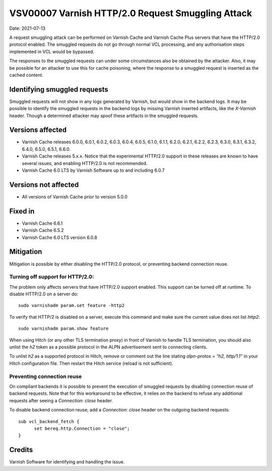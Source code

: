 .. _VSV00007:

VSV00007 Varnish HTTP/2.0 Request Smuggling Attack
==================================================

Date: 2021-07-13

A request smuggling attack can be performed on Varnish Cache and Varnish
Cache Plus servers that have the HTTP/2.0 protocol enabled. The smuggled
requests do not go through normal VCL processing, and any authorisation
steps implemented in VCL would be bypassed.

The responses to the smuggled requests can under some circumstances also
be obtained by the attacker. Also, it may be possible for an attacker to
use this for cache poisoning, where the response to a smuggled request is
inserted as the cached content.


Identifying smuggled requests
-----------------------------

Smuggled requests will not show in any logs generated by Varnish, but
would show in the backend logs. It may be possible to identify the
smuggled requests in the backend logs by missing Varnish inserted
artifacts, like the `X-Varnish` header. Though a determined attacker may
spoof these artifacts in the smuggled requests.


Versions affected
-----------------

* Varnish Cache releases 6.0.0, 6.0.1, 6.0.2, 6.0.3, 6.0.4, 6.0.5, 6.1.0,
  6.1.1, 6.2.0, 6.2.1, 6.2.2, 6.2.3, 6.3.0, 6.3.1, 6.3.2, 6.4.0, 6.5.0,
  6.5.1, 6.6.0.

* Varnish Cache releases 5.x.x. Notice that the experimental HTTP/2.0
  support in these releases are known to have several issues, and enabling
  HTTP/2.0 is not recommended.

* Varnish Cache 6.0 LTS by Varnish Software up to and including 6.0.7


Versions not affected
---------------------

* All versions of Varnish Cache prior to version 5.0.0


Fixed in
--------

* Varnish Cache 6.6.1

* Varnish Cache 6.5.2

* Varnish Cache 6.0 LTS version 6.0.8


Mitigation
----------

Mitigation is possible by either disabling the HTTP/2.0 protocol, or
preventing backend connection reuse.

Turning off support for HTTP/2.0:
~~~~~~~~~~~~~~~~~~~~~~~~~~~~~~~~~

The problem only affects servers that have HTTP/2.0 support enabled. This
support can be turned off at runtime. To disable HTTP/2.0 on a server do::

  sudo varnishadm param.set feature -http2

To verify that HTTP/2 is disabled on a server, execute this command and
make sure the current value does not list `http2`::

  sudo varnishadm param.show feature

When using Hitch (or any other TLS termination proxy) in front of Varnish
to handle TLS termination, you should also unlist the `h2` token as a
possible protocol in the ALPN advertisement sent to connecting clients.

To unlist `h2` as a supported protocol in Hitch, remove or comment out the
line stating `alpn-protos = "h2, http/1.1"` in your Hitch configuration
file. Then restart the Hitch service (reload is not sufficient).

Preventing connection reuse
~~~~~~~~~~~~~~~~~~~~~~~~~~~

On compliant backends it is possible to prevent the execution of smuggled
requests by disabling connection reuse of backend requests. Note that for
this workaround to be effective, it relies on the backend to refuse any
additional requests after seeing a `Connection: close` header.

To disable backend connection reuse, add a `Connection: close` header on
the outgoing backend requests::

  sub vcl_backend_fetch {
	set bereq.http.Connection = "close";
  }


Credits
-------

Varnish Software for identifying and handling the issue.
